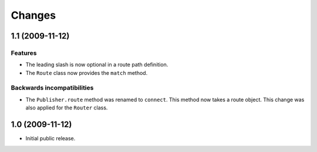 Changes
=======

1.1 (2009-11-12)
----------------

Features
########

- The leading slash is now optional in a route path definition.

- The ``Route`` class now provides the ``match`` method.

Backwards incompatibilities
###########################

- The ``Publisher.route`` method was renamed to ``connect``. This
  method now takes a route object. This change was also applied for
  the ``Router`` class.

1.0 (2009-11-12)
----------------

- Initial public release.
